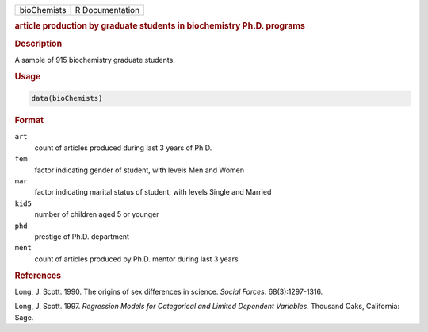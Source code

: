 .. container::

   =========== ===============
   bioChemists R Documentation
   =========== ===============

   .. rubric:: article production by graduate students in biochemistry
      Ph.D. programs
      :name: bioChemists

   .. rubric:: Description
      :name: description

   A sample of 915 biochemistry graduate students.

   .. rubric:: Usage
      :name: usage

   .. code:: R

      data(bioChemists)

   .. rubric:: Format
      :name: format

   ``art``
      count of articles produced during last 3 years of Ph.D.

   ``fem``
      factor indicating gender of student, with levels Men and Women

   ``mar``
      factor indicating marital status of student, with levels Single
      and Married

   ``kid5``
      number of children aged 5 or younger

   ``phd``
      prestige of Ph.D. department

   ``ment``
      count of articles produced by Ph.D. mentor during last 3 years

   .. rubric:: References
      :name: references

   Long, J. Scott. 1990. The origins of sex differences in science.
   *Social Forces*. 68(3):1297-1316.

   Long, J. Scott. 1997. *Regression Models for Categorical and Limited
   Dependent Variables*. Thousand Oaks, California: Sage.
